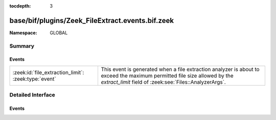 :tocdepth: 3

base/bif/plugins/Zeek_FileExtract.events.bif.zeek
=================================================
.. zeek:namespace:: GLOBAL


:Namespace: GLOBAL

Summary
~~~~~~~
Events
######
==================================================== ================================================================
:zeek:id:`file_extraction_limit`: :zeek:type:`event` This event is generated when a file extraction analyzer is about
                                                     to exceed the maximum permitted file size allowed by the
                                                     *extract_limit* field of :zeek:see:`Files::AnalyzerArgs`.
==================================================== ================================================================


Detailed Interface
~~~~~~~~~~~~~~~~~~
Events
######
.. zeek:id:: file_extraction_limit
   :source-code: base/files/extract/main.zeek 72 76

   :Type: :zeek:type:`event` (f: :zeek:type:`fa_file`, args: :zeek:type:`Files::AnalyzerArgs`, limit: :zeek:type:`count`, len: :zeek:type:`count`)

   This event is generated when a file extraction analyzer is about
   to exceed the maximum permitted file size allowed by the
   *extract_limit* field of :zeek:see:`Files::AnalyzerArgs`.
   The analyzer is automatically removed from file *f*.
   

   :param f: The file.
   

   :param args: Arguments that identify a particular file extraction analyzer.
         This is only provided to be able to pass along to
         :zeek:see:`FileExtract::set_limit`.
   

   :param limit: The limit, in bytes, the extracted file is about to breach.
   

   :param len: The length of the file chunk about to be written.
   
   .. zeek:see:: Files::add_analyzer Files::ANALYZER_EXTRACT


